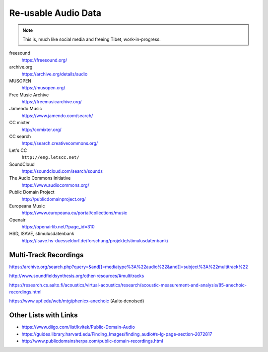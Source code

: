 Re-usable Audio Data
====================

.. note::

  This is, much like social media and freeing Tibet, work-in-progress.

.. todo:: Some explanations, free as in speech, CC, ...

freesound
   https://freesound.org/

archive.org
   https://archive.org/details/audio

MUSOPEN
   https://musopen.org/

Free Music Archive
   https://freemusicarchive.org/

Jamendo Music
   https://www.jamendo.com/search/

CC mixter
   http://ccmixter.org/

CC search
   https://search.creativecommons.org/

Let's CC
   ``http://eng.letscc.net/``

SoundCloud
   https://soundcloud.com/search/sounds

The Audio Commons Initiative
   https://www.audiocommons.org/

Public Domain Project
   http://publicdomainproject.org/

Europeana Music
   https://www.europeana.eu/portal/collections/music

Openair
   https://openairlib.net/?page_id=310

HSD, ISAVE, stimulusdatenbank
   https://isave.hs-duesseldorf.de/forschung/projekte/stimulusdatenbank/

Multi-Track Recordings
----------------------

https://archive.org/search.php?query=&and[]=mediatype%3A%22audio%22&and[]=subject%3A%22multitrack%22

http://www.soundfieldsynthesis.org/other-resources/#multitracks

https://research.cs.aalto.fi/acoustics/virtual-acoustics/research/acoustic-measurement-and-analysis/85-anechoic-recordings.html

https://www.upf.edu/web/mtg/phenicx-anechoic (Aalto denoised)

Other Lists with Links
----------------------

* https://www.diigo.com/list/kvitek/Public-Domain-Audio

* https://guides.library.harvard.edu/Finding_Images/finding_audio#s-lg-page-section-2072817

* http://www.publicdomainsherpa.com/public-domain-recordings.html
